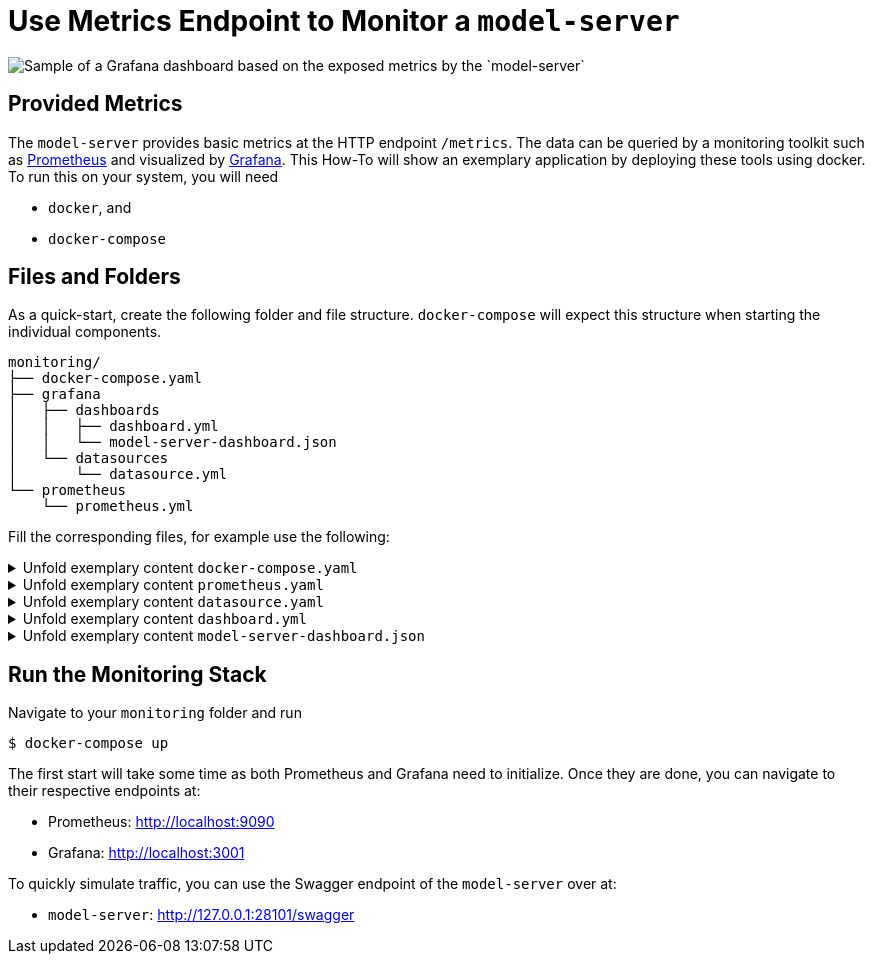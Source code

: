 = Use Metrics Endpoint to Monitor a `model-server`
:navtitle: `Monitoring/Metrics`

image::metrics.png[Sample of a Grafana dashboard based on the exposed metrics by the `model-server`]

== Provided Metrics

The `model-server` provides basic metrics at the HTTP endpoint `/metrics`.
The data can be queried by a monitoring toolkit such as https://prometheus.io/[Prometheus^] and visualized by https://grafana.com/[Grafana^].
This How-To will show an exemplary application by deploying these tools using docker.
To run this on your system, you will need

* `docker`, and
* `docker-compose`


== Files and Folders

As a quick-start, create the following folder and file structure.
`docker-compose` will expect this structure when starting the individual components.

[source,shell]
--
monitoring/
├── docker-compose.yaml
├── grafana
│   ├── dashboards
│   │   ├── dashboard.yml
│   │   └── model-server-dashboard.json
│   └── datasources
│       └── datasource.yml
└── prometheus
    └── prometheus.yml
--

Fill the corresponding files, for example use the following:

.Unfold exemplary content `docker-compose.yaml`
[%collapsible]
====
[source,docker]
--
volumes:
  prom_data:

services:
  model-server:
    image: modelix/model-server:latest
    container_name: model-server-monitoring
    ports:
      - 28101:28101
    command: [ "-inmemory" ]

#   Alternatively, if you want data in your model-server, provide a path to a dump here
#    volumes:
#      - /path/to/dump/file.dump:/file.dump
#    command: [ "-inmemory", "-dumpin", "/file.dump" ]


  prometheus:
    image: prom/prometheus
    container_name: prometheus
    command:
      - '--config.file=/etc/prometheus/prometheus.yml'
    ports:
      - 9090:9090
    restart: unless-stopped
    volumes:
      - ./prometheus:/etc/prometheus
      - prom_data:/prometheus

  grafana:
    image: grafana/grafana-oss
    container_name: grafana
    ports:
      - 3001:3000
    restart: unless-stopped
    environment:
      - GF_SECURITY_ADMIN_USER=admin
      - GF_SECURITY_ADMIN_PASSWORD=grafana
      - GF_AUTH_ANONYMOUS_ENABLED=true
      - GF_DASHBOARDS_DEFAULT_HOME_DASHBOARD_PATH=/etc/grafana/provisioning/dashboards/model-server-dashboard.json
    volumes:
      - ./grafana/datasources:/etc/grafana/provisioning/datasources/
      - ./grafana/dashboards:/etc/grafana/provisioning/dashboards/
--
====

.Unfold exemplary content `prometheus.yaml`
[%collapsible]
====
[source,yaml]
--
global:
  scrape_interval: 1s
  scrape_timeout: 1s
  evaluation_interval: 1s
alerting:
  alertmanagers:
    - static_configs:
        - targets: []
      scheme: http
      timeout: 10s
      api_version: v1
scrape_configs:
  - job_name: prometheus
    honor_timestamps: true
    scrape_interval: 1s
    scrape_timeout: 1s
    metrics_path: /metrics
    scheme: http
    static_configs:
      - targets: # depend on your local deployment and OS
          - model-server-monitoring:28101
          - localhost:28101
          - 127.0.0.1:28101 # For connecting to a scrape endpoint from Prometheus running in a Docker container
          - host.docker.internal:28101 # For connecting to a scrape endpoint from Prometheus running in a Docker container
--
====

.Unfold exemplary content `datasource.yaml`
[%collapsible]
====
[source,yaml]
--
apiVersion: 1

datasources:
  - name: Prometheus
    type: prometheus
    url: http://prometheus:9090
    isDefault: true
    access: proxy
    editable: true
--
====

.Unfold exemplary content `dashboard.yml`
[%collapsible]
====
[source,yaml]
--
apiVersion: 1

providers:
  - name: 'default'
    orgId: 1
    folder: ''
    type: file
    disableDeletion: false
    editable: true
    updateIntervalSeconds: 10 #how often Grafana will scan for changed dashboards
    options:
      path: /etc/grafana/provisioning/dashboards
--
====

.Unfold exemplary content `model-server-dashboard.json`
[%collapsible]
====
[source,json]
--
{
  "annotations": {
    "list": [
      {
        "builtIn": 1,
        "datasource": {
          "type": "datasource",
          "uid": "grafana"
        },
        "enable": true,
        "hide": true,
        "iconColor": "rgba(0, 211, 255, 1)",
        "name": "Annotations & Alerts",
        "type": "dashboard"
      }
    ]
  },
  "description": "",
  "editable": true,
  "fiscalYearStartMonth": 0,
  "gnetId": 5373,
  "graphTooltip": 0,
  "id": 1,
  "links": [],
  "liveNow": false,
  "panels": [
    {
      "datasource": {
        "type": "prometheus",
        "uid": "a39a3aac-ba97-4593-8df1-da901888433e"
      },
      "gridPos": {
        "h": 1,
        "w": 24,
        "x": 0,
        "y": 0
      },
      "id": 41,
      "targets": [
        {
          "datasource": {
            "type": "prometheus",
            "uid": "a39a3aac-ba97-4593-8df1-da901888433e"
          },
          "refId": "A"
        }
      ],
      "title": "System Stats",
      "type": "row"
    },
    {
      "datasource": {
        "type": "prometheus",
        "uid": "PBFA97CFB590B2093"
      },
      "fieldConfig": {
        "defaults": {
          "color": {
            "mode": "thresholds"
          },
          "mappings": [
            {
              "options": {
                "0": {
                  "text": "DOWN"
                },
                "1": {
                  "text": "UP"
                }
              },
              "type": "value"
            },
            {
              "options": {
                "match": "null",
                "result": {
                  "text": "DOWN"
                }
              },
              "type": "special"
            }
          ],
          "thresholds": {
            "mode": "absolute",
            "steps": [
              {
                "color": "#F2495C",
                "value": null
              },
              {
                "color": "#F2495C",
                "value": 0
              },
              {
                "color": "#299c46",
                "value": 1
              }
            ]
          },
          "unit": "none"
        },
        "overrides": []
      },
      "gridPos": {
        "h": 4,
        "w": 3,
        "x": 0,
        "y": 1
      },
      "id": 4,
      "links": [],
      "maxDataPoints": 100,
      "options": {
        "colorMode": "background",
        "graphMode": "none",
        "justifyMode": "auto",
        "orientation": "horizontal",
        "reduceOptions": {
          "calcs": [
            "lastNotNull"
          ],
          "fields": "",
          "values": false
        },
        "textMode": "auto",
        "wideLayout": true
      },
      "pluginVersion": "10.2.3",
      "targets": [
        {
          "datasource": {
            "type": "prometheus",
            "uid": "a39a3aac-ba97-4593-8df1-da901888433e"
          },
          "editorMode": "code",
          "expr": "up{instance=\"$instance\"}",
          "format": "time_series",
          "intervalFactor": 1,
          "range": true,
          "refId": "A"
        }
      ],
      "title": "Status",
      "type": "stat"
    },
    {
      "datasource": {
        "type": "prometheus",
        "uid": "PBFA97CFB590B2093"
      },
      "fieldConfig": {
        "defaults": {
          "color": {
            "mode": "palette-classic"
          },
          "custom": {
            "axisBorderShow": false,
            "axisCenteredZero": false,
            "axisColorMode": "text",
            "axisLabel": "",
            "axisPlacement": "auto",
            "barAlignment": 0,
            "drawStyle": "line",
            "fillOpacity": 10,
            "gradientMode": "none",
            "hideFrom": {
              "legend": false,
              "tooltip": false,
              "viz": false
            },
            "insertNulls": false,
            "lineInterpolation": "linear",
            "lineWidth": 1,
            "pointSize": 5,
            "scaleDistribution": {
              "type": "linear"
            },
            "showPoints": "never",
            "spanNulls": false,
            "stacking": {
              "group": "A",
              "mode": "none"
            },
            "thresholdsStyle": {
              "mode": "off"
            }
          },
          "mappings": [],
          "thresholds": {
            "mode": "absolute",
            "steps": [
              {
                "color": "green",
                "value": null
              },
              {
                "color": "red",
                "value": 80
              }
            ]
          },
          "unit": "short"
        },
        "overrides": []
      },
      "gridPos": {
        "h": 8,
        "w": 5,
        "x": 3,
        "y": 1
      },
      "id": 50,
      "interval": "1s",
      "links": [],
      "options": {
        "legend": {
          "calcs": [],
          "displayMode": "list",
          "placement": "right",
          "showLegend": false
        },
        "tooltip": {
          "mode": "multi",
          "sort": "none"
        }
      },
      "pluginVersion": "10.2.3",
      "targets": [
        {
          "datasource": {
            "type": "prometheus",
            "uid": "a39a3aac-ba97-4593-8df1-da901888433e"
          },
          "editorMode": "code",
          "expr": "sum (increase(ktor_http_server_requests_seconds_count{route!=\"/metrics\"}[1m]))",
          "format": "time_series",
          "interval": "",
          "intervalFactor": 1,
          "legendFormat": "Total requests",
          "range": true,
          "refId": "A",
          "step": 4
        },
        {
          "datasource": {
            "type": "prometheus",
            "uid": "a39a3aac-ba97-4593-8df1-da901888433e"
          },
          "expr": "sum (increase(ktor_http_server_requests_seconds_count{status=~\"^2..$\", route!=\"/metrics\"}[1m]))",
          "format": "time_series",
          "intervalFactor": 1,
          "legendFormat": "2XX Success Rate",
          "refId": "D",
          "step": 2
        }
      ],
      "title": "Total requests",
      "type": "timeseries"
    },
    {
      "datasource": {
        "type": "prometheus",
        "uid": "PBFA97CFB590B2093"
      },
      "fieldConfig": {
        "defaults": {
          "color": {
            "mode": "palette-classic"
          },
          "custom": {
            "axisBorderShow": false,
            "axisCenteredZero": false,
            "axisColorMode": "text",
            "axisLabel": "",
            "axisPlacement": "auto",
            "barAlignment": 0,
            "drawStyle": "line",
            "fillOpacity": 10,
            "gradientMode": "none",
            "hideFrom": {
              "legend": false,
              "tooltip": false,
              "viz": false
            },
            "insertNulls": false,
            "lineInterpolation": "linear",
            "lineWidth": 1,
            "pointSize": 5,
            "scaleDistribution": {
              "type": "linear"
            },
            "showPoints": "never",
            "spanNulls": false,
            "stacking": {
              "group": "A",
              "mode": "none"
            },
            "thresholdsStyle": {
              "mode": "off"
            }
          },
          "decimals": 2,
          "mappings": [],
          "thresholds": {
            "mode": "absolute",
            "steps": [
              {
                "color": "green",
                "value": null
              },
              {
                "color": "red",
                "value": 80
              }
            ]
          },
          "unit": "percent"
        },
        "overrides": []
      },
      "gridPos": {
        "h": 8,
        "w": 6,
        "x": 8,
        "y": 1
      },
      "id": 32,
      "links": [],
      "options": {
        "legend": {
          "calcs": [
            "mean",
            "lastNotNull",
            "max",
            "min",
            "sum"
          ],
          "displayMode": "list",
          "placement": "right",
          "showLegend": false
        },
        "tooltip": {
          "mode": "multi",
          "sort": "none"
        }
      },
      "pluginVersion": "10.2.3",
      "targets": [
        {
          "datasource": {
            "type": "prometheus",
            "uid": "a39a3aac-ba97-4593-8df1-da901888433e"
          },
          "editorMode": "code",
          "expr": "rate(process_cpu_usage{}[1m])*100",
          "format": "time_series",
          "hide": false,
          "instant": false,
          "intervalFactor": 1,
          "legendFormat": "All",
          "refId": "A"
        },
        {
          "datasource": {
            "type": "prometheus",
            "uid": "PBFA97CFB590B2093"
          },
          "disableTextWrap": false,
          "editorMode": "code",
          "expr": "rate(system_cpu_usage{instance=\"$instance\"}[1m])*100",
          "fullMetaSearch": false,
          "hide": false,
          "includeNullMetadata": true,
          "instant": false,
          "legendFormat": "Instance",
          "range": true,
          "refId": "B",
          "useBackend": false
        }
      ],
      "title": "Process CPU Usage",
      "transparent": true,
      "type": "timeseries"
    },
    {
      "datasource": {
        "type": "prometheus",
        "uid": "PBFA97CFB590B2093"
      },
      "fieldConfig": {
        "defaults": {
          "color": {
            "mode": "palette-classic"
          },
          "custom": {
            "axisBorderShow": false,
            "axisCenteredZero": false,
            "axisColorMode": "text",
            "axisLabel": "",
            "axisPlacement": "auto",
            "barAlignment": 0,
            "drawStyle": "line",
            "fillOpacity": 10,
            "gradientMode": "none",
            "hideFrom": {
              "legend": false,
              "tooltip": false,
              "viz": false
            },
            "insertNulls": false,
            "lineInterpolation": "linear",
            "lineWidth": 1,
            "pointSize": 5,
            "scaleDistribution": {
              "type": "linear"
            },
            "showPoints": "never",
            "spanNulls": false,
            "stacking": {
              "group": "A",
              "mode": "none"
            },
            "thresholdsStyle": {
              "mode": "off"
            }
          },
          "mappings": [],
          "min": 0,
          "thresholds": {
            "mode": "absolute",
            "steps": [
              {
                "color": "green",
                "value": null
              },
              {
                "color": "red",
                "value": 80
              }
            ]
          },
          "unit": "bytes"
        },
        "overrides": []
      },
      "gridPos": {
        "h": 8,
        "w": 5,
        "x": 14,
        "y": 1
      },
      "id": 47,
      "links": [],
      "options": {
        "legend": {
          "calcs": [
            "lastNotNull",
            "max"
          ],
          "displayMode": "list",
          "placement": "bottom",
          "showLegend": false
        },
        "tooltip": {
          "mode": "multi",
          "sort": "none"
        }
      },
      "pluginVersion": "10.2.3",
      "targets": [
        {
          "datasource": {
            "type": "prometheus",
            "uid": "a39a3aac-ba97-4593-8df1-da901888433e"
          },
          "editorMode": "code",
          "expr": "sum(jvm_memory_used_bytes{instance=\"$instance\", area=\"heap\"})",
          "format": "time_series",
          "intervalFactor": 2,
          "legendFormat": "used",
          "metric": "",
          "range": true,
          "refId": "A",
          "step": 2400
        },
        {
          "datasource": {
            "type": "prometheus",
            "uid": "a39a3aac-ba97-4593-8df1-da901888433e"
          },
          "editorMode": "code",
          "expr": "sum(jvm_memory_committed_bytes{instance=\"$instance\", area=\"heap\"})",
          "format": "time_series",
          "intervalFactor": 2,
          "legendFormat": "committed",
          "range": true,
          "refId": "B",
          "step": 2400
        },
        {
          "datasource": {
            "type": "prometheus",
            "uid": "a39a3aac-ba97-4593-8df1-da901888433e"
          },
          "editorMode": "code",
          "expr": "sum(jvm_memory_max_bytes{instance=\"$instance\", area=\"heap\"})",
          "format": "time_series",
          "intervalFactor": 2,
          "legendFormat": "max",
          "range": true,
          "refId": "C",
          "step": 2400
        }
      ],
      "title": "JVM Heap",
      "type": "timeseries"
    },
    {
      "datasource": {
        "type": "prometheus",
        "uid": "PBFA97CFB590B2093"
      },
      "fieldConfig": {
        "defaults": {
          "color": {
            "mode": "palette-classic"
          },
          "custom": {
            "axisBorderShow": false,
            "axisCenteredZero": false,
            "axisColorMode": "text",
            "axisLabel": "",
            "axisPlacement": "auto",
            "barAlignment": 0,
            "drawStyle": "line",
            "fillOpacity": 0,
            "gradientMode": "none",
            "hideFrom": {
              "legend": false,
              "tooltip": false,
              "viz": false
            },
            "insertNulls": false,
            "lineInterpolation": "linear",
            "lineWidth": 1,
            "pointSize": 5,
            "scaleDistribution": {
              "type": "linear"
            },
            "showPoints": "auto",
            "spanNulls": false,
            "stacking": {
              "group": "A",
              "mode": "none"
            },
            "thresholdsStyle": {
              "mode": "off"
            }
          },
          "mappings": [],
          "thresholds": {
            "mode": "absolute",
            "steps": [
              {
                "color": "green",
                "value": null
              },
              {
                "color": "red",
                "value": 80
              }
            ]
          }
        },
        "overrides": []
      },
      "gridPos": {
        "h": 8,
        "w": 5,
        "x": 19,
        "y": 1
      },
      "id": 53,
      "options": {
        "legend": {
          "calcs": [],
          "displayMode": "list",
          "placement": "bottom",
          "showLegend": false
        },
        "tooltip": {
          "mode": "single",
          "sort": "none"
        }
      },
      "targets": [
        {
          "datasource": {
            "type": "prometheus",
            "uid": "PBFA97CFB590B2093"
          },
          "editorMode": "code",
          "expr": "process_files_open_files",
          "instant": false,
          "legendFormat": "Open Files",
          "range": true,
          "refId": "A"
        }
      ],
      "title": "Open Files",
      "type": "timeseries"
    },
    {
      "datasource": {
        "type": "prometheus",
        "uid": "PBFA97CFB590B2093"
      },
      "fieldConfig": {
        "defaults": {
          "color": {
            "mode": "thresholds"
          },
          "decimals": 1,
          "mappings": [
            {
              "options": {
                "match": "null",
                "result": {
                  "text": "N/A"
                }
              },
              "type": "special"
            }
          ],
          "thresholds": {
            "mode": "absolute",
            "steps": [
              {
                "color": "#d44a3a",
                "value": null
              },
              {
                "color": "rgba(237, 129, 40, 0.89)",
                "value": 60
              },
              {
                "color": "#299c46",
                "value": 120
              }
            ]
          },
          "unit": "dthms"
        },
        "overrides": []
      },
      "gridPos": {
        "h": 4,
        "w": 3,
        "x": 0,
        "y": 5
      },
      "id": 18,
      "interval": "",
      "links": [],
      "maxDataPoints": 100,
      "options": {
        "colorMode": "value",
        "graphMode": "none",
        "justifyMode": "auto",
        "orientation": "horizontal",
        "reduceOptions": {
          "calcs": [
            "lastNotNull"
          ],
          "fields": "",
          "values": false
        },
        "textMode": "auto",
        "wideLayout": true
      },
      "pluginVersion": "10.2.3",
      "targets": [
        {
          "datasource": {
            "type": "prometheus",
            "uid": "a39a3aac-ba97-4593-8df1-da901888433e"
          },
          "editorMode": "code",
          "expr": "process_uptime_seconds{instance=\"$instance\"}",
          "format": "time_series",
          "intervalFactor": 1,
          "range": true,
          "refId": "A"
        }
      ],
      "title": "Up Time",
      "type": "stat"
    },
    {
      "collapsed": false,
      "datasource": {
        "type": "prometheus",
        "uid": "a39a3aac-ba97-4593-8df1-da901888433e"
      },
      "gridPos": {
        "h": 1,
        "w": 24,
        "x": 0,
        "y": 9
      },
      "id": 37,
      "panels": [],
      "targets": [
        {
          "datasource": {
            "type": "prometheus",
            "uid": "a39a3aac-ba97-4593-8df1-da901888433e"
          },
          "refId": "A"
        }
      ],
      "title": "Requests",
      "type": "row"
    },
    {
      "datasource": {
        "type": "prometheus",
        "uid": "PBFA97CFB590B2093"
      },
      "fieldConfig": {
        "defaults": {
          "color": {
            "mode": "palette-classic"
          },
          "custom": {
            "axisBorderShow": false,
            "axisCenteredZero": false,
            "axisColorMode": "text",
            "axisLabel": "",
            "axisPlacement": "auto",
            "barAlignment": 0,
            "drawStyle": "line",
            "fillOpacity": 10,
            "gradientMode": "none",
            "hideFrom": {
              "legend": false,
              "tooltip": false,
              "viz": false
            },
            "insertNulls": false,
            "lineInterpolation": "linear",
            "lineWidth": 1,
            "pointSize": 5,
            "scaleDistribution": {
              "type": "linear"
            },
            "showPoints": "never",
            "spanNulls": false,
            "stacking": {
              "group": "A",
              "mode": "none"
            },
            "thresholdsStyle": {
              "mode": "off"
            }
          },
          "mappings": [],
          "thresholds": {
            "mode": "absolute",
            "steps": [
              {
                "color": "green",
                "value": null
              },
              {
                "color": "red",
                "value": 80
              }
            ]
          },
          "unit": "short"
        },
        "overrides": []
      },
      "gridPos": {
        "h": 11,
        "w": 7,
        "x": 0,
        "y": 10
      },
      "id": 34,
      "interval": "1s",
      "links": [],
      "options": {
        "legend": {
          "calcs": [],
          "displayMode": "list",
          "placement": "right",
          "showLegend": true
        },
        "tooltip": {
          "mode": "multi",
          "sort": "none"
        }
      },
      "pluginVersion": "10.2.3",
      "targets": [
        {
          "datasource": {
            "type": "prometheus",
            "uid": "a39a3aac-ba97-4593-8df1-da901888433e"
          },
          "editorMode": "code",
          "expr": "sum (increase(ktor_http_server_requests_seconds_count{route!=\"/metrics\"}[1m]))",
          "format": "time_series",
          "interval": "",
          "intervalFactor": 1,
          "legendFormat": "Total requests",
          "range": true,
          "refId": "A",
          "step": 4
        },
        {
          "datasource": {
            "type": "prometheus",
            "uid": "a39a3aac-ba97-4593-8df1-da901888433e"
          },
          "editorMode": "code",
          "expr": "sum (increase(ktor_http_server_requests_seconds_count{status=~\"^2..$\", route!=\"/metrics\"}[1m]))",
          "format": "time_series",
          "intervalFactor": 1,
          "legendFormat": "2XX Success Rate",
          "range": true,
          "refId": "D",
          "step": 2
        },
        {
          "datasource": {
            "type": "prometheus",
            "uid": "a39a3aac-ba97-4593-8df1-da901888433e"
          },
          "expr": "sum (increase(ktor_http_server_requests_seconds_count{status=~\"^5..$\", route!=\"/metrics\"}[1m]))",
          "format": "time_series",
          "interval": "",
          "intervalFactor": 1,
          "legendFormat": "5XX Errors Rate",
          "refId": "B",
          "step": 4
        },
        {
          "datasource": {
            "type": "prometheus",
            "uid": "a39a3aac-ba97-4593-8df1-da901888433e"
          },
          "expr": "sum (increase(ktor_http_server_requests_seconds_count{status=~\"^4..$\", status!=\"^401$\", route!=\"/metrics\"}[1m]))",
          "format": "time_series",
          "intervalFactor": 1,
          "legendFormat": "4XX Errors Rate",
          "refId": "C",
          "step": 2
        },
        {
          "datasource": {
            "type": "prometheus",
            "uid": "a39a3aac-ba97-4593-8df1-da901888433e"
          },
          "expr": "sum (increase(ktor_http_server_requests_seconds_count{status=~\"^401$\", route!=\"/metrics\"}[1m]))",
          "format": "time_series",
          "intervalFactor": 1,
          "legendFormat": "Unauthorised Errors Rate",
          "refId": "E",
          "step": 2
        }
      ],
      "title": "Request and Error Rates (per sec)",
      "type": "timeseries"
    },
    {
      "datasource": {},
      "fieldConfig": {
        "defaults": {
          "color": {
            "mode": "palette-classic"
          },
          "custom": {
            "axisBorderShow": false,
            "axisCenteredZero": false,
            "axisColorMode": "text",
            "axisLabel": "",
            "axisPlacement": "auto",
            "barAlignment": 0,
            "drawStyle": "line",
            "fillOpacity": 10,
            "gradientMode": "none",
            "hideFrom": {
              "legend": false,
              "tooltip": false,
              "viz": false
            },
            "insertNulls": false,
            "lineInterpolation": "stepAfter",
            "lineWidth": 2,
            "pointSize": 5,
            "scaleDistribution": {
              "type": "linear"
            },
            "showPoints": "never",
            "spanNulls": false,
            "stacking": {
              "group": "A",
              "mode": "none"
            },
            "thresholdsStyle": {
              "mode": "off"
            }
          },
          "decimals": 6,
          "mappings": [],
          "min": 0,
          "thresholds": {
            "mode": "absolute",
            "steps": [
              {
                "color": "green",
                "value": null
              },
              {
                "color": "red",
                "value": 80
              }
            ]
          },
          "unit": "ms"
        },
        "overrides": [
          {
            "matcher": {
              "id": "byValue",
              "options": {
                "op": "gte",
                "reducer": "allIsZero",
                "value": 0
              }
            },
            "properties": [
              {
                "id": "custom.hideFrom",
                "value": {
                  "legend": true,
                  "tooltip": true,
                  "viz": false
                }
              }
            ]
          },
          {
            "matcher": {
              "id": "byValue",
              "options": {
                "op": "gte",
                "reducer": "allIsNull",
                "value": 0
              }
            },
            "properties": [
              {
                "id": "custom.hideFrom",
                "value": {
                  "legend": true,
                  "tooltip": true,
                  "viz": false
                }
              }
            ]
          }
        ]
      },
      "gridPos": {
        "h": 9,
        "w": 5,
        "x": 7,
        "y": 10
      },
      "id": 29,
      "links": [],
      "options": {
        "legend": {
          "calcs": [
            "lastNotNull"
          ],
          "displayMode": "list",
          "placement": "bottom",
          "showLegend": false
        },
        "tooltip": {
          "mode": "multi",
          "sort": "none"
        }
      },
      "pluginVersion": "10.2.3",
      "targets": [
        {
          "datasource": {
            "type": "prometheus",
            "uid": "a39a3aac-ba97-4593-8df1-da901888433e"
          },
          "editorMode": "code",
          "expr": "avg(rate(ktor_http_server_requests_seconds_count{route!=\"/metrics\"}[1m]))",
          "format": "time_series",
          "instant": false,
          "intervalFactor": 1,
          "legendFormat": "Response time",
          "refId": "A"
        }
      ],
      "title": "Average Response time",
      "type": "timeseries"
    },
    {
      "datasource": {},
      "fieldConfig": {
        "defaults": {
          "color": {
            "mode": "palette-classic"
          },
          "custom": {
            "axisBorderShow": false,
            "axisCenteredZero": false,
            "axisColorMode": "text",
            "axisLabel": "",
            "axisPlacement": "auto",
            "barAlignment": 0,
            "drawStyle": "line",
            "fillOpacity": 10,
            "gradientMode": "none",
            "hideFrom": {
              "legend": false,
              "tooltip": false,
              "viz": false
            },
            "insertNulls": false,
            "lineInterpolation": "linear",
            "lineWidth": 1,
            "pointSize": 5,
            "scaleDistribution": {
              "type": "linear"
            },
            "showPoints": "never",
            "spanNulls": false,
            "stacking": {
              "group": "A",
              "mode": "none"
            },
            "thresholdsStyle": {
              "mode": "off"
            }
          },
          "mappings": [],
          "thresholds": {
            "mode": "absolute",
            "steps": [
              {
                "color": "green",
                "value": null
              },
              {
                "color": "red",
                "value": 80
              }
            ]
          },
          "unit": "short"
        },
        "overrides": []
      },
      "gridPos": {
        "h": 9,
        "w": 5,
        "x": 12,
        "y": 10
      },
      "id": 38,
      "interval": "1m",
      "links": [],
      "options": {
        "legend": {
          "calcs": [],
          "displayMode": "list",
          "placement": "bottom",
          "showLegend": false
        },
        "tooltip": {
          "mode": "multi",
          "sort": "none"
        }
      },
      "pluginVersion": "10.2.3",
      "targets": [
        {
          "datasource": {
            "type": "prometheus",
            "uid": "a39a3aac-ba97-4593-8df1-da901888433e"
          },
          "editorMode": "code",
          "expr": "sum (increase(ktor_http_server_requests_seconds_count{route!=\"/metrics\"}[1m]))",
          "format": "time_series",
          "intervalFactor": 1,
          "legendFormat": "Total requests (min)",
          "range": true,
          "refId": "D",
          "step": 2
        }
      ],
      "title": "Requests per minute",
      "type": "timeseries"
    },
    {
      "datasource": {
        "type": "prometheus",
        "uid": "PBFA97CFB590B2093"
      },
      "fieldConfig": {
        "defaults": {
          "color": {
            "mode": "thresholds"
          },
          "custom": {
            "align": "center",
            "cellOptions": {
              "type": "auto"
            },
            "inspect": false
          },
          "decimals": 2,
          "displayName": "",
          "mappings": [],
          "thresholds": {
            "mode": "absolute",
            "steps": [
              {
                "color": "green",
                "value": null
              },
              {
                "color": "red",
                "value": 80
              }
            ]
          },
          "unit": "short"
        },
        "overrides": []
      },
      "gridPos": {
        "h": 10,
        "w": 7,
        "x": 17,
        "y": 10
      },
      "id": 16,
      "interval": "",
      "links": [],
      "options": {
        "cellHeight": "sm",
        "footer": {
          "countRows": false,
          "fields": "",
          "reducer": [
            "sum"
          ],
          "show": false
        },
        "showHeader": true,
        "sortBy": [
          {
            "desc": true,
            "displayName": "Value"
          }
        ]
      },
      "pluginVersion": "10.2.3",
      "targets": [
        {
          "datasource": {
            "type": "prometheus",
            "uid": "a39a3aac-ba97-4593-8df1-da901888433e"
          },
          "editorMode": "code",
          "expr": "topk(9, sort_desc(sum by(route, method) (ktor_http_server_requests_seconds_count{route!=\"/metrics\"})))",
          "format": "time_series",
          "hide": true,
          "intervalFactor": 1,
          "legendFormat": "{{method}}  {{route}}",
          "range": true,
          "refId": "A"
        },
        {
          "datasource": {
            "type": "prometheus",
            "uid": "PBFA97CFB590B2093"
          },
          "disableTextWrap": false,
          "editorMode": "builder",
          "exemplar": false,
          "expr": "sum by(route, method) (ktor_http_server_requests_seconds_count{route!=\"/metrics\"})",
          "fullMetaSearch": false,
          "hide": false,
          "includeNullMetadata": false,
          "instant": true,
          "legendFormat": "{{method}}  {{route}}",
          "range": false,
          "refId": "B",
          "useBackend": false
        }
      ],
      "title": "Top Endpoints",
      "transformations": [
        {
          "id": "seriesToRows",
          "options": {
            "reducers": []
          }
        },
        {
          "id": "organize",
          "options": {
            "excludeByName": {
              "Time": true
            },
            "includeByName": {},
            "indexByName": {},
            "renameByName": {}
          }
        }
      ],
      "type": "table"
    },
    {
      "datasource": {
        "type": "prometheus",
        "uid": "PBFA97CFB590B2093"
      },
      "fieldConfig": {
        "defaults": {
          "color": {
            "mode": "palette-classic"
          },
          "custom": {
            "axisBorderShow": false,
            "axisCenteredZero": false,
            "axisColorMode": "text",
            "axisLabel": "Time",
            "axisPlacement": "auto",
            "barAlignment": 0,
            "drawStyle": "line",
            "fillOpacity": 10,
            "gradientMode": "none",
            "hideFrom": {
              "legend": false,
              "tooltip": false,
              "viz": false
            },
            "insertNulls": false,
            "lineInterpolation": "linear",
            "lineWidth": 2,
            "pointSize": 5,
            "scaleDistribution": {
              "type": "linear"
            },
            "showPoints": "never",
            "spanNulls": false,
            "stacking": {
              "group": "A",
              "mode": "none"
            },
            "thresholdsStyle": {
              "mode": "off"
            }
          },
          "mappings": [],
          "thresholds": {
            "mode": "absolute",
            "steps": [
              {
                "color": "green",
                "value": null
              },
              {
                "color": "red",
                "value": 80
              }
            ]
          },
          "unit": "s"
        },
        "overrides": [
          {
            "matcher": {
              "id": "byValue",
              "options": {
                "op": "gte",
                "reducer": "allIsZero",
                "value": 0
              }
            },
            "properties": [
              {
                "id": "custom.hideFrom",
                "value": {
                  "legend": true,
                  "tooltip": true,
                  "viz": false
                }
              }
            ]
          }
        ]
      },
      "gridPos": {
        "h": 11,
        "w": 10,
        "x": 7,
        "y": 19
      },
      "id": 14,
      "links": [],
      "options": {
        "legend": {
          "calcs": [
            "lastNotNull"
          ],
          "displayMode": "list",
          "placement": "bottom",
          "showLegend": false
        },
        "tooltip": {
          "mode": "multi",
          "sort": "none"
        }
      },
      "pluginVersion": "10.2.3",
      "targets": [
        {
          "datasource": {
            "type": "prometheus",
            "uid": "a39a3aac-ba97-4593-8df1-da901888433e"
          },
          "editorMode": "code",
          "expr": "rate(ktor_http_server_requests_seconds_sum{instance=\"$instance\", route!=\"/metrics\"}[1m])",
          "format": "time_series",
          "instant": false,
          "intervalFactor": 1,
          "legendFormat": "{{route}}",
          "refId": "A"
        }
      ],
      "title": "Response time of requests",
      "type": "timeseries"
    },
    {
      "columns": [
        {
          "$$hashKey": "object:191",
          "text": "Total",
          "value": "total"
        }
      ],
      "datasource": {},
      "fontSize": "100%",
      "gridPos": {
        "h": 10,
        "w": 7,
        "x": 17,
        "y": 20
      },
      "id": 49,
      "interval": "",
      "links": [],
      "pageSize": 10,
      "scroll": true,
      "showHeader": true,
      "sort": {
        "desc": false
      },
      "styles": [
        {
          "alias": "",
          "align": "auto",
          "colors": [
            "rgba(245, 54, 54, 0.9)",
            "rgba(237, 129, 40, 0.89)",
            "rgba(50, 172, 45, 0.97)"
          ],
          "decimals": 0,
          "pattern": "/.*/",
          "thresholds": [],
          "type": "number",
          "unit": "short"
        }
      ],
      "targets": [
        {
          "datasource": {
            "type": "prometheus",
            "uid": "a39a3aac-ba97-4593-8df1-da901888433e"
          },
          "editorMode": "code",
          "expr": "topk(10, sort_desc(sum by(route, method, status) (ktor_http_server_requests_seconds_count{route!=\"/metrics\", status!=\"200\"})))",
          "format": "time_series",
          "hide": false,
          "instant": true,
          "interval": "",
          "intervalFactor": 1,
          "legendFormat": "{{method}} {{route}} {{status}}",
          "refId": "A"
        }
      ],
      "title": "Errors by API",
      "transform": "timeseries_to_rows",
      "type": "table-old"
    },
    {
      "datasource": {
        "type": "prometheus",
        "uid": "PBFA97CFB590B2093"
      },
      "fieldConfig": {
        "defaults": {
          "color": {
            "mode": "palette-classic"
          },
          "custom": {
            "axisBorderShow": false,
            "axisCenteredZero": false,
            "axisColorMode": "text",
            "axisLabel": "",
            "axisPlacement": "auto",
            "barAlignment": 0,
            "drawStyle": "line",
            "fillOpacity": 10,
            "gradientMode": "none",
            "hideFrom": {
              "legend": false,
              "tooltip": false,
              "viz": false
            },
            "insertNulls": false,
            "lineInterpolation": "linear",
            "lineWidth": 1,
            "pointSize": 5,
            "scaleDistribution": {
              "type": "linear"
            },
            "showPoints": "never",
            "spanNulls": false,
            "stacking": {
              "group": "A",
              "mode": "none"
            },
            "thresholdsStyle": {
              "mode": "off"
            }
          },
          "mappings": [],
          "thresholds": {
            "mode": "absolute",
            "steps": [
              {
                "color": "green",
                "value": null
              },
              {
                "color": "red",
                "value": 80
              }
            ]
          },
          "unit": "short"
        },
        "overrides": []
      },
      "gridPos": {
        "h": 9,
        "w": 7,
        "x": 0,
        "y": 21
      },
      "id": 48,
      "interval": "1s",
      "links": [],
      "options": {
        "legend": {
          "calcs": [],
          "displayMode": "table",
          "placement": "right",
          "showLegend": true
        },
        "tooltip": {
          "mode": "multi",
          "sort": "none"
        }
      },
      "pluginVersion": "10.2.3",
      "targets": [
        {
          "datasource": {
            "type": "prometheus",
            "uid": "a39a3aac-ba97-4593-8df1-da901888433e"
          },
          "editorMode": "code",
          "expr": "sum (increase(ktor_http_server_requests_seconds_count{status=~\"^5..$\", route!=\"/metrics\"}[1m]))",
          "format": "time_series",
          "interval": "",
          "intervalFactor": 2,
          "legendFormat": "5XX Errors Rate",
          "range": true,
          "refId": "B",
          "step": 4
        },
        {
          "datasource": {
            "type": "prometheus",
            "uid": "a39a3aac-ba97-4593-8df1-da901888433e"
          },
          "editorMode": "code",
          "expr": "sum (increase(ktor_http_server_requests_seconds_count{status=\"^4..$\", status!=\"^401$\", route!=\"/metrics\"}[1m]))",
          "format": "time_series",
          "intervalFactor": 2,
          "legendFormat": "4XX Errors Rate",
          "range": true,
          "refId": "C",
          "step": 2
        },
        {
          "datasource": {
            "type": "prometheus",
            "uid": "a39a3aac-ba97-4593-8df1-da901888433e"
          },
          "editorMode": "code",
          "expr": "sum (increase(ktor_http_server_requests_seconds_count{status=~\"^401$\", route!=\"/metrics\"}[1m]))",
          "format": "time_series",
          "intervalFactor": 2,
          "legendFormat": "Unauthorised Errors Rate",
          "range": true,
          "refId": "E",
          "step": 2
        }
      ],
      "title": "Error Rates (per sec)",
      "type": "timeseries"
    }
  ],
  "refresh": "5s",
  "schemaVersion": 39,
  "tags": [],
  "templating": {
    "list": [
      {
        "current": {
          "selected": false,
          "text": "model-server-monitoring:28101",
          "value": "model-server-monitoring:28101"
        },
        "datasource": {
          "type": "prometheus",
          "uid": "PBFA97CFB590B2093"
        },
        "definition": "label_values(up,instance)",
        "hide": 0,
        "includeAll": false,
        "label": "instance",
        "multi": false,
        "name": "instance",
        "options": [],
        "query": {
          "qryType": 1,
          "query": "label_values(up,instance)",
          "refId": "PrometheusVariableQueryEditor-VariableQuery"
        },
        "refresh": 2,
        "regex": "",
        "skipUrlSync": false,
        "sort": 0,
        "tagValuesQuery": "",
        "tagsQuery": "",
        "type": "query",
        "useTags": false
      }
    ]
  },
  "time": {
    "from": "now-15m",
    "to": "now"
  },
  "timepicker": {
    "refresh_intervals": [
      "5s",
      "10s",
      "30s",
      "1m",
      "5m",
      "15m",
      "30m",
      "1h",
      "2h",
      "1d"
    ],
    "time_options": [
      "5m",
      "15m",
      "1h",
      "6h",
      "12h",
      "24h",
      "2d",
      "7d",
      "30d"
    ]
  },
  "timezone": "",
  "title": "model-server",
  "uid": "omBsPz1Wz",
  "version": 11,
  "weekStart": ""
}
--
====

== Run the Monitoring Stack

Navigate to your `monitoring` folder and run

[source,shell]
--
$ docker-compose up
--

The first start will take some time as both Prometheus and Grafana need to initialize.
Once they are done, you can navigate to their respective endpoints at:

* Prometheus: http://localhost:9090
* Grafana: http://localhost:3001

To quickly simulate traffic, you can use the Swagger endpoint of the `model-server` over at:

* `model-server`: http://127.0.0.1:28101/swagger
